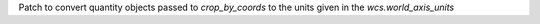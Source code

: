 Patch to convert quantity objects passed to `crop_by_coords` to the units given in the `wcs.world_axis_units`
